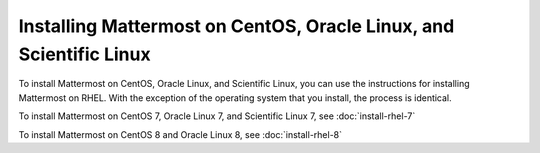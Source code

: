 Installing Mattermost on CentOS, Oracle Linux, and Scientific Linux
===================================================================

|all-plans| |self-hosted|

.. |all-plans| image:: ../images/all-plans-badge.png
  :scale: 30
  :target: https://mattermost.com/pricing
  :alt: Available in Mattermost Free and Starter subscription plans.

.. |self-hosted| image:: ../images/self-hosted-badge.png
  :scale: 30
  :target: https://mattermost.com/deploy
  :alt: Available for Mattermost Self-Hosted deployments.

To install Mattermost on CentOS, Oracle Linux, and Scientific Linux, you can use the instructions for installing Mattermost on RHEL. With the exception of the operating system that you install, the process is identical.

To install Mattermost on CentOS 7, Oracle Linux 7, and Scientific Linux 7, see :doc:`install-rhel-7`

To install Mattermost on CentOS 8 and Oracle Linux 8, see :doc:`install-rhel-8`
